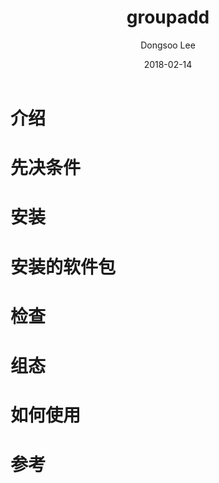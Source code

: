 #+TITLE: groupadd
#+AUTHOR: Dongsoo Lee
#+EMAIL: dongsoolee8@gmail.com
#+DATE: 2018-02-14

* 介绍
  :PROPERTIES: 
  :LANG: zh
  :END:      

* 先决条件
  :PROPERTIES: 
  :LANG: zh
  :END:      

* 安装
  :PROPERTIES: 
  :LANG: zh
  :END:      

* 安装的软件包
  :PROPERTIES: 
  :LANG: zh
  :END:      

* 检查
  :PROPERTIES: 
  :LANG: zh
  :END:      

* 组态
  :PROPERTIES: 
  :LANG: zh
  :END:      

* 如何使用
  :PROPERTIES: 
  :LANG: zh
  :END:      

* 参考
  :PROPERTIES: 
  :LANG: zh
  :END:      

